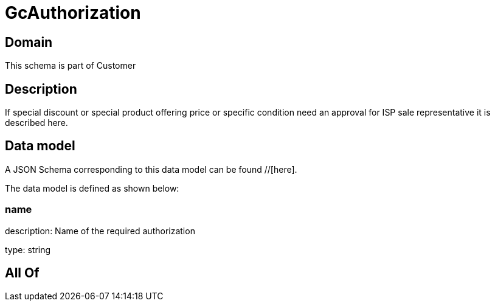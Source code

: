 = GcAuthorization

[#domain]
== Domain

This schema is part of Customer

[#description]
== Description
If special discount or special product offering price or specific condition need an approval for ISP sale representative it is described here.


[#data_model]
== Data model

A JSON Schema corresponding to this data model can be found //[here].



The data model is defined as shown below:


=== name
description: Name of the required authorization

type: string


[#all_of]
== All Of

